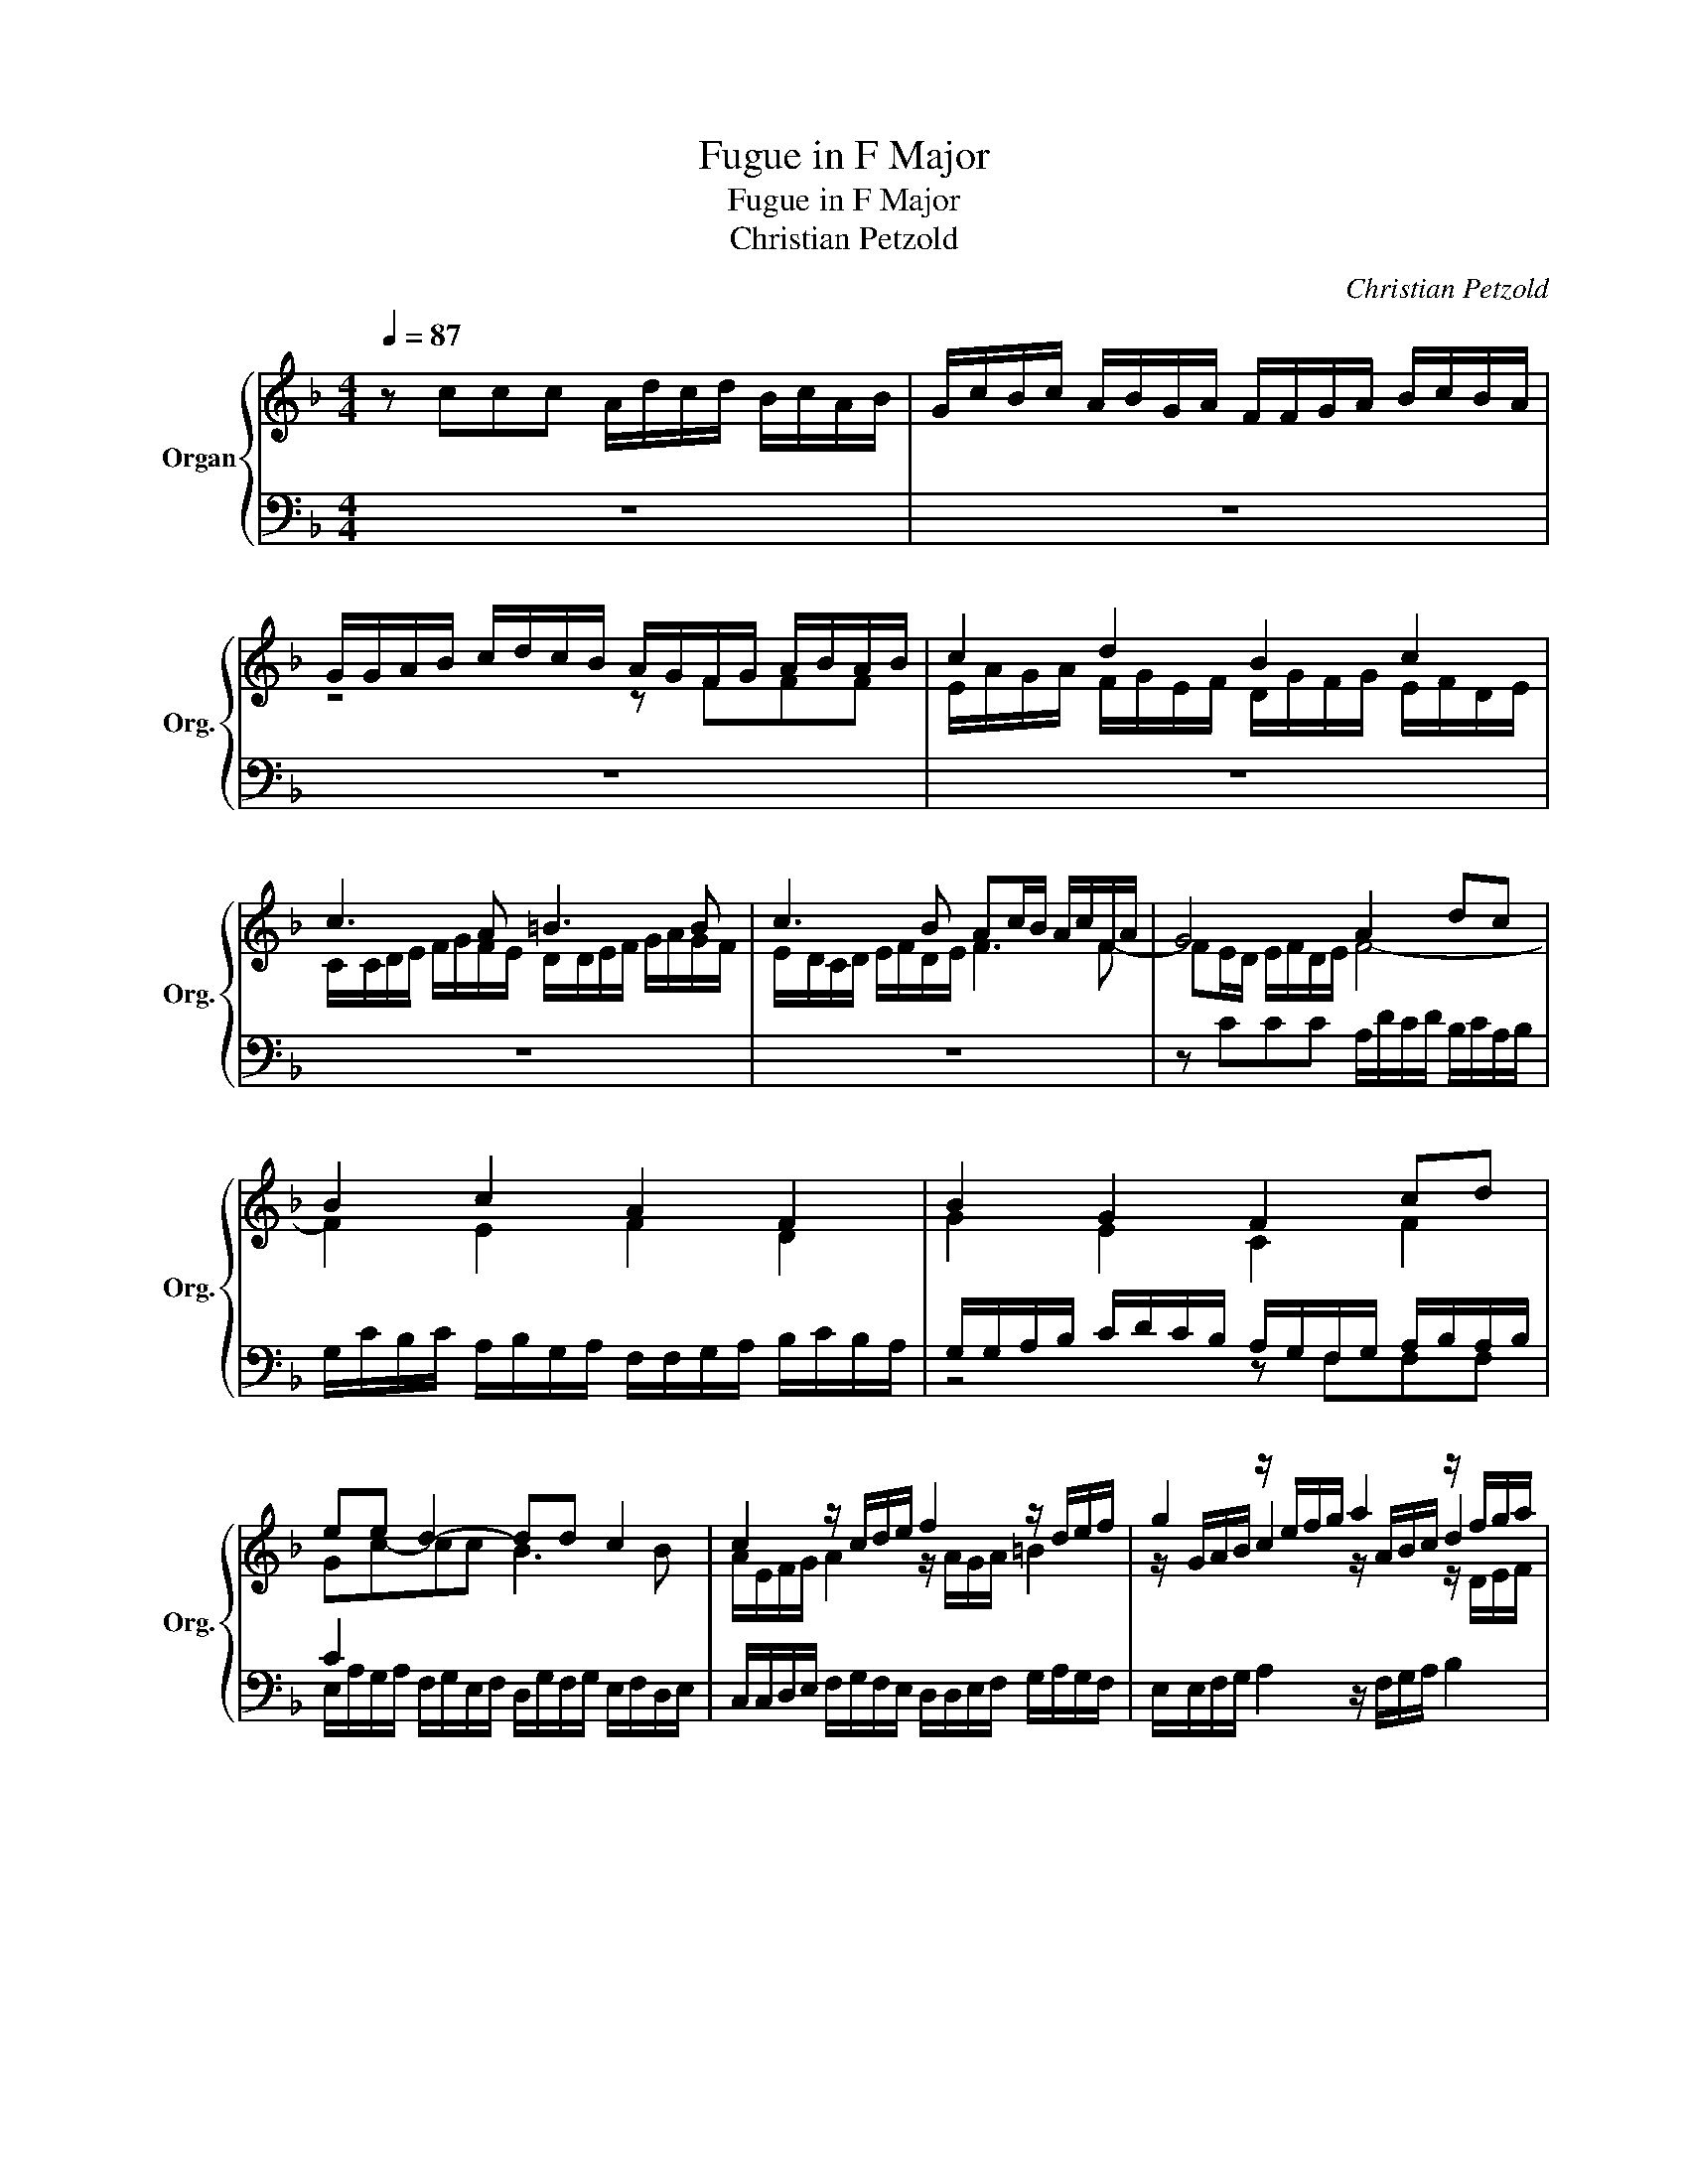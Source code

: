 X:1
T:Fugue in F Major
T:Fugue in F Major
T:Christian Petzold
C:Christian Petzold
%%score { ( 1 3 5 ) | ( 2 4 6 ) }
L:1/8
Q:1/4=87
M:4/4
K:F
V:1 treble nm="Organ" snm="Org."
V:3 treble 
V:5 treble 
V:2 bass 
V:4 bass 
V:6 bass 
V:1
 z ccc A/d/c/d/ B/c/A/B/ | G/c/B/c/ A/B/G/A/ F/F/G/A/ B/c/B/A/ | %2
 G/G/A/B/ c/d/c/B/ A/G/F/G/ A/B/A/B/ | c2 d2 B2 c2 | c3 A =B3 B | c3 B Ac/B/ A/c/F/A/ | G4 A2 dc | %7
 B2 c2 A2 F2 | B2 G2 F2 cd | ee d2- dd c2 | c2 z/ c/d/e/ f2 z/ d/e/f/ | g2 z/ e/f/g/ a2 z/ f/g/a/ | %12
 b2 z/ g/a/b/ c'2 f/f/g/a/ | b/B/c/d/ e/e/f/g/ a/A/B/c/ d/d/e/f/ | z ccc A/d/c/d/ B/c/A/B/ | %15
 G/c/B/c/ A/B/G/A/ F/F/G/A/ B/c/B/A/ | G/G/A/B/ c/d/c/B/ A/G/F/G/ A/B/A/B/ | c2 d2 B2 c2 | A4 =B4 | %19
 c4 d4 | e/d/e/c/ f2- f/f/e/d/ e2 | [cf-]2 [df]2 [ce-]2 [ce-]2 | e2 [Bd-]2 [Bd]2 [Gc]2 | c4 c3 c | %24
 B/A/G/A/ B/c/B/c/ d3 d | c/B/A/B/ c/d/c/d/ eeee | z fff e/a/g/a/ f/g/e/f/ | %27
 d/g/f/g/ e/f/d/e/ c/c/d/e/ f/g/f/e/ | d/d/e/f/ g/a/g/f/ e/d/c/d/ e/f/d/e/ | f4 e4- | e2 d2 B2 G2 | %31
 C/F/E/F/ D/G/F/G/ E/A/G/A/ F/B/A/B/ | E/A/G/A/ D/G/F/G/ C/F/E/F/ B,/E/D/E/ | %33
 z ccc A/d/c/d/ B/c/A/B/ | G/c/B/c/ A/B/G/A/ F/F/G/A/ B/c/B/A/ | %35
 G/G/A/B/ c/d/c/B/ A/G/F/G/ A/B/A/B/ | z e d2 dd c2 | c3 c fc d2 | z ggg e/a/g/a/ f/g/e/f/ | %39
 d/g/f/g/ e/f/d/e/ c/c/d/e/ f/g/f/e/ | d/d/e/f/ g/a/g/f/ e2 [Ac]2 | d2 c4 A2 | %42
 d/e/c/d/ B/c/A/B/ g/a/f/g/ e/f/d/e/ | c/d/B/c/ A/B/G/A/ GA G2 | [F-A]2 [DFG]2 [C-E-G]2 [C-E-F]2 | %45
 [CEF]2 [B,DF]2 [DGB]2 [CEG]2 | z FFF E/A/G/A/ F/G/E/F/ | D/G/F/G/ E/F/D/E/ C/C/D/E/ F/G/F/E/ | %48
 D/D/E/F/ G/A/G/F/ E4 | z/ C/D/E/ F/G/F/E/ D/D/E/F/ G/A/G/F/ | c4 d4 | e4 f4 | e4 d4 | c4 z cc z | %54
 A/d/c/d/ B/c/A/B/ G/c/B/c/ A/B/G/A/ | F/F/G/A/ B/c/B/A/ G/G/A/B/ c/d/c/B/ | %56
 A/c/d/e/ f/g/f/e/ d/e/d/c/ B/c/B/A/ | g/a/g/f/ e/f/e/d/ c/d/c/B/ A/B/A/G/ | %58
 F/G/F/G/ A/=B/c/d/ [Gce]2 !fermata!z2 | !turn!c3 g/G/ e2- e/e/d/c/ | [FAcf]4 !turn!c3 f/F/ | %61
 d2- d/d/c/B/ z4 | !turn!B3 _e/_E/ =B2- B/B/A/G/ | [CEGc]4 !turn!G3 c/C/ | A2- A/A/G/F/ z4 | %65
 !turn!F3 B/B,/ [G=B]4 | [Gc-]4 [Cc-]4 | [_Dc]2 [=DB]2 [GB]2 [F_A]2 | F4 E4 | [CF]8 |] %70
V:2
 z8 | z8 | z8 | z8 | z8 | z8 | z CCC A,/D/C/D/ B,/C/A,/B,/ | %7
 G,/C/B,/C/ A,/B,/G,/A,/ F,/F,/G,/A,/ B,/C/B,/A,/ | %8
 G,/G,/A,/B,/ C/D/C/B,/ A,/G,/F,/G,/ A,/B,/A,/B,/ | C2 x2 x4 | %10
 C,/C,/D,/E,/ F,/G,/F,/E,/ D,/D,/E,/F,/ G,/A,/G,/F,/ | E,/E,/F,/G,/ A,2 z/ F,/G,/A,/ B,2 | %12
 z/ G,/A,/B,/ C2 z/ A,/B,/C/ D/D/E/F/ | z/ G,/A,/B,/ C/C/D/E/ z/ F,/G,/A,/ B,F, | G,4 F,2 G,F, | %15
 E,2 F,E, z D, G,2 | z G,A,[E,G,] F,2 F,G, | A,2 D,2 G,2 C,2 | F,2 D,2 G,2 E,2 | A,2 F,2 B,2 G,2 | %20
 C2 z2 z C,C,C, | A,,/D,/C,/D,/ B,,/C,/A,,/B,,/ G,,/C,/B,,/C,/ A,,/B,,/G,,/A,,/ | %22
 F,,/F,,/G,,/A,,/ B,,/C,/B,,/A,,/ G,,/G,,/A,,/B,,/ C,/D,/C,/B,,/ | %23
 A,,/G,,/F,,/G,,/ A,,/B,,/A,,/B,,/ C,4 | G,3 G, F,/E,/D,/E,/ F,/G,/F,/G,/ | %25
 A,/G,/F,/G,/ A,/B,/A,/B,/ C2 z2 | z8 | z8 | z4 z CCC | %29
 A,/D/C/D/ B,/C/A,/B,/ G,/C/B,/C/ A,/B,/G,/A,/ | F,/F,/G,/A,/ B,/C/B,/A,/ G,/G,/A,/B,/ C/D/C/B,/ | %31
 A,/F,/G,/A,/ B,/G,/A,/B,/ C/A,/B,/C/ A,/D/C/D/ | %32
 G,/C/B,/C/ F,/B,/A,/B,/ E,/A,/G,/A,/ D,/G,/F,/G,/ | A,/A,/G,/F,/ F,E, F,/D,/E,/F,/ G,F, | %34
 E,/C,/D,/E,/ F,E, z/ D,/E,/F,/ G,F, | z/ E,/F,/G,/ A,/C,/D,/E,/ F,2 z2 | z8 | z8 | %38
 ED/C/- C=B, C2 z A, | B,2 z G, A,2 z F, | B,2 z G, C2 z2 | D2 E/F/D/E/ C2 D/E/C/D/ | %42
 B,/C/A,/B,/ G,/A,/F,/G,/ E,D, C,2 | A,/B,/G,/A,/ F,/G,/E,/F,/ E,[C,F,-][C,F,][C,E,] | %44
 A,,/D,/C,/D,/ B,,/C,/A,,/B,,/ G,,/C,/B,,/C,/ A,,/B,,/G,,/A,,/ | %45
 F,,/F,,/G,,/A,,/ B,,/C,/B,,/A,,/ G,,/G,,/A,,/B,,/ C,/D,/C,/B,,/ | %46
 A,,/G,,/F,,/G,,/ A,,/B,,/A,,/B,,/ C,4 | B,A,G,F, z F,A,F, | z F,B,A, z/ G,/A,/B,/ C/D/C/B,/ | %49
 F,2 A,,2 B,,2 =B,,2 | C,/C,/D,/E,/ F,/G,/F,/E,/ D,/D,/E,/F,/ G,/A,/G,/F,/ | %51
 E,/E,/F,/G,/ A,/B,/A,/G,/ F,/F,/G,/A,/ B,/C/B,/A,/ | %52
 G,/E,/F,/G,/ A,/B,/A,/G,/ F,/D,/E,/F,/ G,/A,/G,/F,/ | E,/C,/D,/E,/ F,/D,/E,/F,/ E,F,-F,E, | %54
 [F,,F,]2 z [D,F,] [E,C]2 z [C,E,] | [D,A,]2 z [D,D] [E,C]2 z [E,G,] | %56
 [F,C]2 z/ F,/G,/A,/ B,/C/B,/A,/ G,/A,/G,/F,/ | E,/F,/E,/D,/ C/D/C/B,/ A,/B,/A,/G,/ F,/G,/F,/E,/ | %58
 D,/E,/D,/E,/ F,/G,/A,/B,/ [C,G,C]2 !fermata!z2 | z4 B,4 | A,4 z4 | [_A,B,]4 [G,B,]4 | z4 [F,G,]4 | %63
 [E,G,]4 z4 | z8 | z4 [_D,F,]4 | G,4 [F,A,]4 | z2 B,2- B,2 z2 | G,6 B,2 | [F,,F,A,]8 |] %70
V:3
 x8 | x8 | z4 z FFF | E/A/G/A/ F/G/E/F/ D/G/F/G/ E/F/D/E/ | C/C/D/E/ F/G/F/E/ D/D/E/F/ G/A/G/F/ | %5
 E/D/C/D/ E/F/D/E/ F3 F- | FE/D/ E/F/D/E/ F4- | F2 E2 F2 D2 | G2 E2 C2 F2 | Gc-cc B3 B | %10
 A/E/F/G/ A2 z/ A/G/A/ =B2 | z/ G/A/B/ c2 z/ A/B/c/ d2 | z/ B/c/d/ e2 z/ c/d/e/ A2 | G2 G2 F2 F2 | %14
 B2 z2 FE D2 | ED C2 D3 D | E3 z z FFF | E/A/G/A/ F/G/E/F/ D/G/F/G/ E/F/D/E/ | %18
 C/C/D/E/ F/G/F/E/ D/D/E/F/ G/A/G/F/ | E/E/F/G/ A/B/A/G/ F/F/G/A/ B/c/B/A/ | %20
 G2 A/G/A/F/ G2- G/B/A/G/ | F2 G2- G2 F2 | A2 F2 GF-FE | A4 G4 | %24
 D/C/B,/C/ D/E/D/E/ A/G/F/G/ A/B/A/B/ | F3 F [EG]/[DF]/[CE]/[DF]/ [EG]/[FA]/[DF]/[EG]/ | %26
 [FA]/d/c/d/ B/c/A/B/ G/c/B/c/ A/B/G/A/ | F/B/A/B/ G/A/F/G/ E/E/F/G/ A/B/A/G/ | %28
 F/F/G/A/ B/c/B/A/ G/F/E/F/ G/A/F/G/ | A2 G4 F2 | A2 F4 E2 | x8 | x8 | C/F/G/A/ G2 F2 D2 | %34
 E2 C2 D2 D2 | E2 z/ E/F/G/ FFFF | c3 c B3 B | A2 A2 c2 =B2 | c2 dG z E A2 | z D G2 z C A,2 | %40
 z F B2 c/d/B/c/ F/G/E/F/ | B/c/A/B/ G2 A/B/G/A/ F2 | F2 z2 G2 C/D/B,/C/ | z2 C2 C4 | x8 | x8 | %46
 [CF]4 CB,A,G, | x8 | x8 | x8 | E/E/F/G/ A/B/A/G/ z/ F/G/A/ B/c/B/A/ | %51
 z/ G/A/B/ c/d/c/B/ z/ A/B/c/ d/e/d/c/ | B/G/A/B/ c/d/c/B/ A/F/G/A/ B/c/B/A/ | %53
 G/E/F/G/ A/F/G/A/ GA G2 | x8 | x8 | x8 | x8 | x8 | z4 [CGc]4 | x8 | [FB]4 [_EGB_e]4 | z4 [DG]4 | %63
 x8 | [B,F]4 [DFB]4 | z4 F4- | F2 E2 F2 _E2 | F4 [CE]2 C2- | [CG]8 | x8 |] %70
V:4
 x8 | x8 | x8 | x8 | x8 | x8 | x8 | x8 | z4 z F,F,F, | %9
 E,/A,/G,/A,/ F,/G,/E,/F,/ D,/G,/F,/G,/ E,/F,/D,/E,/ | x8 | x8 | x8 | x8 | F,E,/D,/ E,>E, z4 | x8 | %16
 x8 | x8 | x8 | x8 | x8 | x8 | x8 | x8 | x8 | x8 | x8 | x8 | x8 | x8 | x8 | x8 | x8 | %33
 z2 C,2 F,,2 z2 | x8 | x8 | x8 | x8 | x8 | x8 | x8 | x8 | x8 | x8 | x8 | x8 | x8 | B,,4 A,,4 | %48
 B,,4 C,4 | A,2 B,2 F,2 D2 | x8 | x8 | x8 | z4 C,4 | x8 | x8 | x8 | x8 | x8 | x8 | x8 | x8 | x8 | %63
 x8 | [_E,F,]4 [D,F,B,]4 | x8 | C,2 B,,2 A,,4 | F,4 G,2 F,2 | [C,,C,]8 | x8 |] %70
V:5
 x8 | x8 | x8 | x8 | x8 | x8 | x8 | x8 | x8 | x8 | x8 | x6 z/ D/E/F/ | G2 z/ E/F/G/ A2 x2 | x8 | %14
 x8 | x8 | x8 | x8 | x8 | x8 | x8 | x8 | x8 | F3 F E/D/C/D/ E/F/E/F/ | x4 F4 | x8 | x8 | x8 | x8 | %29
 x8 | x8 | x8 | x8 | x8 | x8 | x8 | E/A/G/A/ F/G/E/F/ D/G/F/G/ E/F/D/E/ | %37
 C/C/D/E/ F/G/F/E/ D/D/E/F/ G/A/G/F/ | x8 | x8 | x8 | x8 | x8 | x8 | x8 | x8 | x8 | x8 | x8 | x8 | %50
 x8 | x8 | x8 | x8 | x8 | x8 | x8 | x8 | x8 | x8 | x8 | x8 | x8 | x8 | x8 | x8 | x8 | x8 | x8 | %69
 x8 |] %70
V:6
 x8 | x8 | x8 | x8 | x8 | x8 | x8 | x8 | x8 | x8 | x8 | x8 | x8 | x8 | x8 | x8 | x8 | x8 | x8 | %19
 x8 | x8 | x8 | x8 | x8 | x8 | x8 | x8 | x8 | x8 | x8 | x8 | x8 | x8 | x8 | x8 | x8 | x8 | x8 | %38
 x8 | x8 | x8 | x8 | x8 | x8 | x8 | x8 | x8 | x8 | x8 | x8 | x8 | x8 | x8 | x8 | x8 | x8 | x8 | %57
 x8 | x8 | x8 | x8 | x8 | x8 | x8 | x8 | x8 | x8 | B,,6 _A,,F,, | x8 | x8 |] %70

